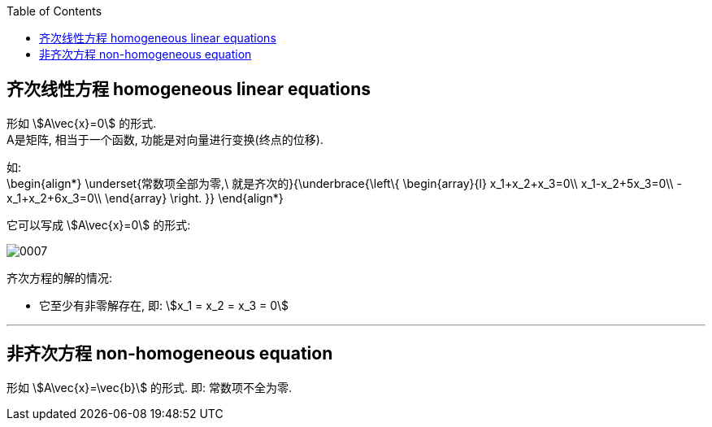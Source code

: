 
:toc:

== 齐次线性方程 homogeneous linear equations

形如 stem:[A\vec{x}=0] 的形式.  +
A是矩阵, 相当于一个函数, 功能是对向量进行变换(终点的位移).

如: +
\begin{align*}
\underset{常数项全部为零,\ 就是齐次的}{\underbrace{\left\{ \begin{array}{l}
	x_1+x_2+x_3=0\\
	x_1-x_2+5x_3=0\\
	-x_1+x_2+6x_3=0\\
\end{array} \right. }}
\end{align*}

它可以写成 stem:[A\vec{x}=0] 的形式:

image:../img/0007.svg[]

齐次方程的解的情况:

- 它至少有非零解存在, 即: stem:[x_1 = x_2 = x_3 = 0]


---

== 非齐次方程 non-homogeneous equation

形如 stem:[A\vec{x}=\vec{b}] 的形式. 即: 常数项不全为零.


